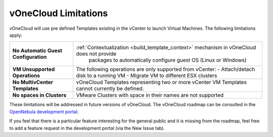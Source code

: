 .. _limitations:

=====================
vOneCloud Limitations
=====================

vOneCloud will use pre defined Templates existing in the vCenter to launch Virtual Machines. The following limitations apply:

+--------------------------------------+-------------------------------------------------------------------------------------------+
| **No Automatic Guest Configuration** | :ref:`Contextualization <build_template_context>` mechanism in vOneCloud does not provide |
|                                      |              packages to automatically configure guest OS (Linux or Windows)              |
+--------------------------------------+-------------------------------------------------------------------------------------------+
| **VM Unsupported Operations**        | The following operations are only supported from vCenter:                                 |
|                                      | - Attach/detach disk to a running VM                                                      |
|                                      | - Migrate VM to different ESX clusters                                                    |
+--------------------------------------+-------------------------------------------------------------------------------------------+
| **No MultivCenter Templates**        | vOneCloud Templates representing two or more vCenter VM                                   |
|                                      | Templates cannot currently be defined.                                                    |
+--------------------------------------+-------------------------------------------------------------------------------------------+
| **No spaces in Clusters**            | VMware Clusters with space in their names are not supported                               |
+--------------------------------------+-------------------------------------------------------------------------------------------+

These limitations will be addressed in future versions of vOneCloud. The vOneCloud roadmap can be consulted in the `OpenNebula development portal <http://dev.opennebula.org/projects/opennebula/issues?query_id=61>`__.

If you feel that there is a particular feature interesting for the general public and it is missing from the roadmap, feel free to add a feature request in the development portal (via the New Issue tab).
